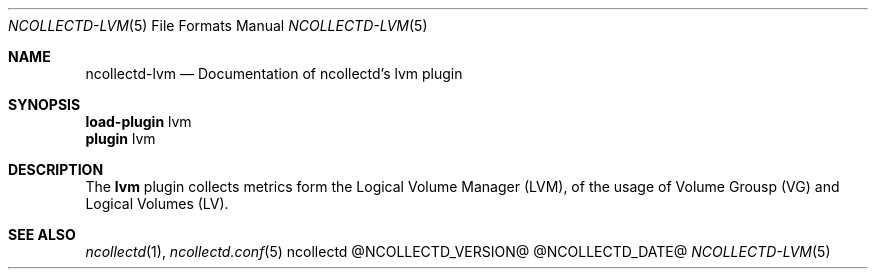 .\" SPDX-License-Identifier: GPL-2.0-only
.Dd @NCOLLECTD_DATE@
.Dt NCOLLECTD-LVM 5
.Os ncollectd @NCOLLECTD_VERSION@
.Sh NAME
.Nm ncollectd-lvm
.Nd Documentation of ncollectd's lvm plugin
.Sh SYNOPSIS
.Bd -literal -compact
\fBload-plugin\fP lvm
\fBplugin\fP lvm
.Ed
.Sh DESCRIPTION
The \fBlvm\fP plugin collects metrics form the Logical Volume Manager (LVM),
of the usage of Volume Grousp (VG) and Logical Volumes (LV).
.Sh "SEE ALSO"
.Xr ncollectd 1 ,
.Xr ncollectd.conf 5
